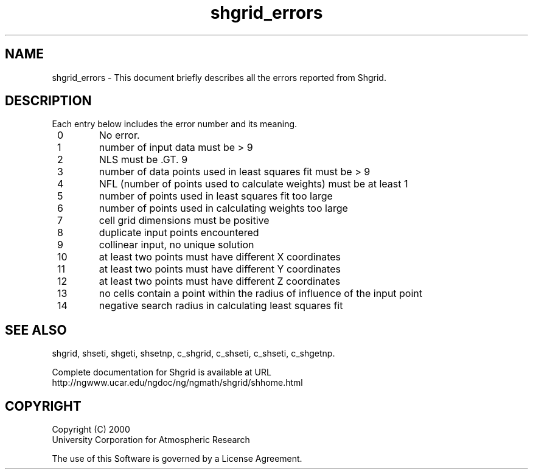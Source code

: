 .\"
.\"     $Id: shgrid_errors.m,v 1.4 2008-07-27 03:35:42 haley Exp $
.\"
.TH shgrid_errors 3NCARG "January 1999" UNIX "NCAR GRAPHICS"
.na
.nh
.SH NAME
shgrid_errors - This document briefly describes all the
errors reported from Shgrid.
.SH DESCRIPTION 
Each entry below includes the error number and its meaning.
.IP "  0"
No error.
.IP "  1"
number of input data must be > 9 
.IP "  2"
NLS must be .GT. 9 
.IP "  3"
number of data points used in least squares fit must be > 9 
.IP "  4"
NFL (number of points used to calculate weights) must be at least 1 
.IP "  5"
number of points used in least squares fit too large
.IP "  6"
number of points used in calculating weights too large 
.IP "  7"
cell grid dimensions must be positive 
.IP "  8"
duplicate input points encountered 
.IP "  9"
collinear input, no unique solution 
.IP " 10"
at least two points must have different X coordinates 
.IP " 11"
at least two points must have different Y coordinates
.IP " 12"
at least two points must have different Z coordinates 
.IP " 13"
no cells contain a point within the radius of influence of the input point
.IP " 14"
negative search radius in calculating least squares fit 
.SH SEE ALSO
shgrid,
shseti,
shgeti,
shsetnp,
c_shgrid,
c_shseti,
c_shseti,
c_shgetnp.
.sp
Complete documentation for Shgrid is available at URL
.br
http://ngwww.ucar.edu/ngdoc/ng/ngmath/shgrid/shhome.html
.SH COPYRIGHT
Copyright (C) 2000
.br
University Corporation for Atmospheric Research
.br

The use of this Software is governed by a License Agreement.
